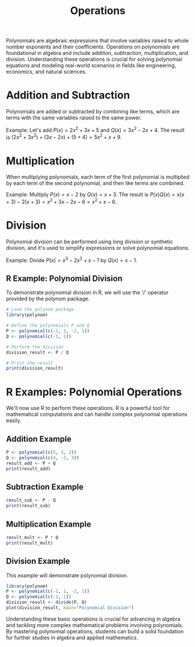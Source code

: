 #+title: Operations
#+PROPERTY: header-args:R :session "*R*" :cache yes :results output :exports code :tangle yes
#+QA: low, buggy graphs

Polynomials are algebraic expressions that involve variables raised to whole number exponents and their coefficients. Operations on polynomials are foundational in algebra and include addition, subtraction, multiplication, and division. Understanding these operations is crucial for solving polynomial equations and modeling real-world scenarios in fields like engineering, economics, and natural sciences.

* Addition and Subtraction
Polynomials are added or subtracted by combining like terms, which are terms with the same variables raised to the same power.

Example:
Let's add \( P(x) = 2x^2 + 3x + 5 \) and \( Q(x) = 3x^2 - 2x + 4 \).
The result is \( (2x^2 + 3x^2) + (3x - 2x) + (5 + 4) = 5x^2 + x + 9 \).

* Multiplication
When multiplying polynomials, each term of the first polynomial is multiplied by each term of the second polynomial, and then like terms are combined.

Example:
Multiply \( P(x) = x - 2 \) by \( Q(x) = x + 3 \).
The result is \( P(x)Q(x) = x(x + 3) - 2(x + 3) = x^2 + 3x - 2x - 6 = x^2 + x - 6 \).

* Division
Polynomial division can be performed using long division or synthetic division, and it's used to simplify expressions or solve polynomial equations.

Example:
Divide \( P(x) = x^3 - 2x^2 + x - 1 \) by \( Q(x) = x - 1 \).

** R Example: Polynomial Division
To demonstrate polynomial division in R, we will use the '/' operator provided by the polynom package.

#+BEGIN_SRC R
# Load the polynom package
library(polynom)

# Define the polynomials P and Q
P <- polynomial(c(-1, 1, -2, 1))
Q <- polynomial(c(-1, 1))

# Perform the division
division_result <- P / Q

# Print the result
print(division_result)
#+END_SRC

* R Examples: Polynomial Operations
We'll now use R to perform these operations. R is a powerful tool for mathematical computations and can handle complex polynomial operations easily.

** Addition Example
#+BEGIN_SRC R
P <- polynomial(c(5, 3, 2))
Q <- polynomial(c(4, -2, 3))
result_add <- P + Q
print(result_add)
#+END_SRC

** Subtraction Example
#+BEGIN_SRC R
result_sub <- P - Q
print(result_sub)
#+END_SRC

** Multiplication Example
#+BEGIN_SRC R
result_mult <- P * Q
print(result_mult)
#+END_SRC

** Division Example
This example will demonstrate polynomial division.
#+BEGIN_SRC R :results graphics file :exports both :file "./operations.png"
library(polynom)
P <- polynomial(c(-1, 1, -2, 1))
Q <- polynomial(c(-1, 1))
division_result <- divide(P, Q)
plot(division_result, main="Polynomial Division")
#+END_SRC

Understanding these basic operations is crucial for advancing in algebra and tackling more complex mathematical problems involving polynomials. By mastering polynomial operations, students can build a solid foundation for further studies in algebra and applied mathematics.
